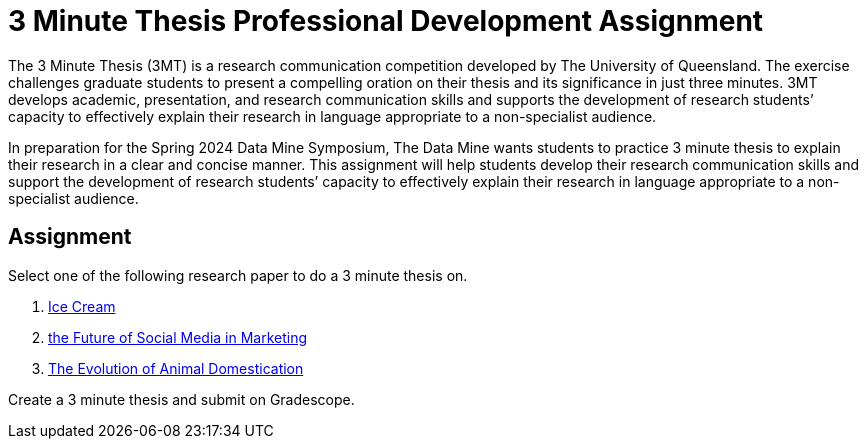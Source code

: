 = 3 Minute Thesis Professional Development Assignment

The 3 Minute Thesis (3MT) is a research communication competition developed by The University of Queensland. The exercise challenges graduate students to present a compelling oration on their thesis and its significance in just three minutes. 3MT develops academic, presentation, and research communication skills and supports the development of research students’ capacity to effectively explain their research in language appropriate to a non-specialist audience.

In preparation for the Spring 2024 Data Mine Symposium, The Data Mine wants students to practice 3 minute thesis to explain their research in a clear and concise manner. This assignment will help students develop their research communication skills and support the development of research students’ capacity to effectively explain their research in language appropriate to a non-specialist audience.

== Assignment

Select one of the following research paper to do a 3 minute thesis on.

1. https://www.sciencedirect.com/science/article/pii/B9780081003718000099[Ice Cream]

2. https://link.springer.com/article/10.1007/s11747-019-00695-1?[the Future of Social Media in Marketing]

3. https://www.annualreviews.org/doi/full/10.1146/annurev-ecolsys-110512-135813[The Evolution of Animal Domestication]

Create a 3 minute thesis and submit on Gradescope.